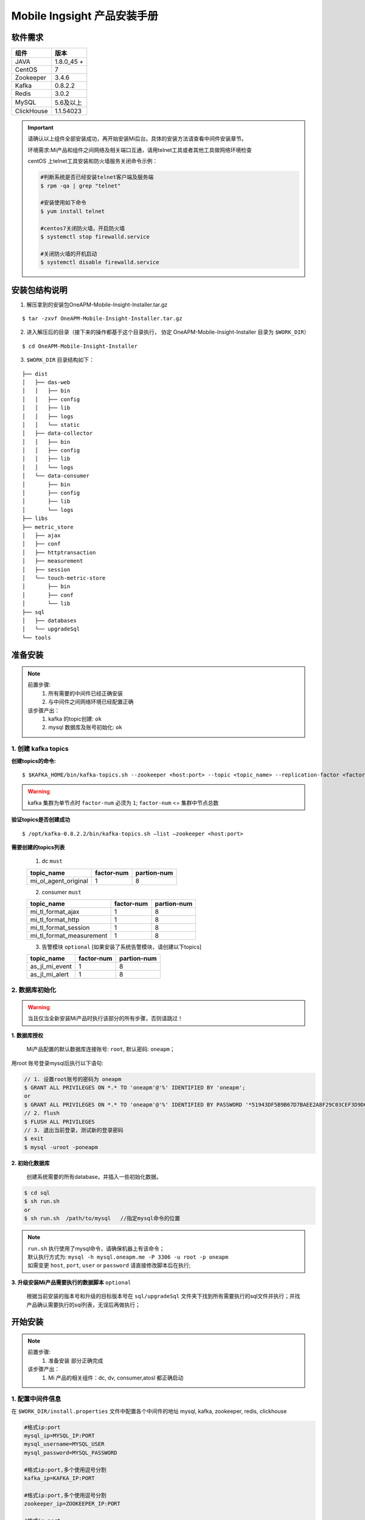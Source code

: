 .. _installing_mi:

==============================
Mobile Ingsight 产品安装手册
==============================


软件需求
-------------------
+------------+----------------+
| 组件       | 版本           |
+============+================+
| JAVA       | 1.8.0_45 \+    |
+------------+----------------+
| CentOS     | 7              |
+------------+----------------+
| Zookeeper  | 3.4.6          |
+------------+----------------+
| Kafka      | 0.8.2.2        |
+------------+----------------+
| Redis      | 3.0.2          |
+------------+----------------+
| MySQL      | 5.6及以上      |
+------------+----------------+
| ClickHouse | 1.1.54023      |
+------------+----------------+

.. important::
  请确认以上组件全部安装成功，再开始安装Mi后台。具体的安装方法请查看中间件安装章节。

  环境需求:Mi产品和组件之间网络及相关端口互通，请用telnet工具或者其他工具做网络环境检查

  centOS 上telnet工具安装和防火墙服务关闭命令示例：

  .. code-block:: shell

    #判断系统是否已经安装telnet客户端及服务端
    $ rpm -qa | grep "telnet"

    #安装使用如下命令
    $ yum install telnet

    #centos7关闭防火墙，开启防火墙
    $ systemctl stop firewalld.service

    #关闭防火墙的开机启动
    $ systemctl disable firewalld.service

安装包结构说明
-------------------

1. 解压拿到的安装包OneAPM-Mobile-Insight-Installer.tar.gz

::

  $ tar -zxvf OneAPM-Mobile-Insight-Installer.tar.gz

2. 进入解压后的目录（接下来的操作都基于这个目录执行， 协定 OneAPM-Mobile-Insight-Installer 目录为 ``$WORK_DIR``）

::

  $ cd OneAPM-Mobile-Insight-Installer

3. ``$WORK_DIR`` 目录结构如下：

::

   ├── dist
   │   ├── das-web
   │   │   ├── bin
   │   │   ├── config
   │   │   ├── lib
   │   │   ├── logs
   │   │   └── static
   │   ├── data-collector
   │   │   ├── bin
   │   │   ├── config
   │   │   ├── lib
   │   │   └── logs
   │   └── data-consumer
   │       ├── bin
   │       ├── config
   │       ├── lib
   │       └── logs
   ├── libs
   ├── metric_store
   │   ├── ajax
   │   ├── conf
   │   ├── httptransaction
   │   ├── measurement
   │   ├── session
   │   └── touch-metric-store
   │       ├── bin
   │       ├── conf
   │       └── lib
   ├── sql
   │   ├── databases
   │   └── upgradeSql
   └── tools

准备安装
-------------------

.. note::
  前置步骤:
    1. 所有需要的中间件已经正确安装
    2. 与中间件之间网络环境已经配置正确
  该步骤产出：
    1. kafka 的topic创建: ``ok``
    2. mysql 数据库及账号初始化: ``ok``

1. 创建 kafka topics
^^^^^^^^^^^^^^^^^^^^^^^^^^^^

**创建topics的命令:**

::

  $ $KAFKA_HOME/bin/kafka-topics.sh --zookeeper <host:port> --topic <topic_name> --replication-factor <factor_num> --partitions <partion_num> --create

.. warning::
  kafka 集群为单节点时 ``factor-num`` 必须为 ``1``;
  ``factor-num`` <= ``集群中节点总数``

**验证topics是否创建成功**

::

  $ /opt/kafka-0.8.2.2/bin/kafka-topics.sh –list –zookeeper <host:port>

**需要创建的topics列表**

  1. dc ``must``

  +--------------------------+----------------------+----------------------+
  | topic_name               |     factor-num       |      partion-num     |
  +==========================+======================+======================+
  | mi_ol_agent_original     |          1           |         8            |
  +--------------------------+----------------------+----------------------+

  2. consumer ``must``

  +--------------------------+----------------------+----------------------+
  | topic_name               |     factor-num       |      partion-num     |
  +==========================+======================+======================+
  | mi_tl_format_ajax        |          1           |         8            |
  +--------------------------+----------------------+----------------------+
  | mi_tl_format_http        |          1           |         8            |
  +--------------------------+----------------------+----------------------+
  | mi_tl_format_session     |          1           |         8            |
  +--------------------------+----------------------+----------------------+
  |mi_tl_format_measurement  |          1           |         8            |
  +--------------------------+----------------------+----------------------+

  3.  告警模块 ``optional`` [如果安装了系统告警模块，请创建以下topics]

  +--------------------------+----------------------+----------------------+
  | topic_name               |     factor-num       |      partion-num     |
  +==========================+======================+======================+
  | as_jl_mi_event           |          1           |         8            |
  +--------------------------+----------------------+----------------------+
  | as_jl_mi_alert           |          1           |         8            |
  +--------------------------+----------------------+----------------------+


2. 数据库初始化
^^^^^^^^^^^^^^^^^^^^^^^^^^^^

.. warning::

  当且仅当全新安装Mi产品时执行该部分的所有步骤，否则请跳过！

**1. 数据库授权**

  Mi产品配置的默认数据库连接账号: ``root``, 默认密码: ``oneapm``；

用root 账号登录mysql后执行以下语句:

.. code-block:: shell

  // 1. 设置root账号的密码为 oneapm
  $ GRANT ALL PRIVILEGES ON *.* TO 'oneapm'@'%' IDENTIFIED BY 'oneapm';
  or
  $ GRANT ALL PRIVILEGES ON *.* TO 'oneapm'@'%' IDENTIFIED BY PASSWORD '*51943DF5B9B67D7BAEE2A8F29C03CEF3D9D6B862';
  // 2. flush
  $ FLUSH ALL PRIVILEGES
  // 3. 退出当前登录，测试新的登录密码
  $ exit
  $ mysql -uroot -poneapm


**2. 初始化数据库**

  创建系统需要的所有database，并插入一些初始化数据。

.. code-block:: shell

  $ cd sql
  $ sh run.sh
  or
  $ sh run.sh  /path/to/mysql   //指定mysql命令的位置
.. note::

  | ``run.sh`` 执行使用了mysql命令，请确保机器上有该命令；
  | 默认执行方式为: ``mysql -h mysql.oneapm.me -P 3306 -u root -p oneapm``
  | 如需变更 ``host``, ``port``, ``user`` or ``password`` 请直接修改脚本后在执行;

**3. 升级安装Mi产品需要执行的数据脚本** ``optional``

  根据当前安装的版本号和升级的目标版本号在 ``sql/upgradeSql`` 文件夹下找到所有需要执行的sql文件并执行；并找产品确认需要执行的sql列表，无误后再做执行；


开始安装
----------------------------

.. note::
  前置步骤:
    1. ``准备安装`` 部分正确完成
  该步骤产出：
    1. Mi 产品的相关组件：dc, dv, consumer,atosl 都正确启动


1. 配置中间件信息
^^^^^^^^^^^^^^^^^^^^^^^^^^^^

在 ``$WORK_DIR/install.properties`` 文件中配置各个中间件的地址 mysql, kafka, zookeeper, redis, clickhouse

.. code-block:: shell

  #格式ip:port
  mysql_ip=MYSQL_IP:PORT
  mysql_username=MYSQL_USER
  mysql_password=MYSQL_PASSWORD

  #格式ip:port,多个使用逗号分割
  kafka_ip=KAFKA_IP:PORT

  #格式ip:port,多个使用逗号分割
  zookeeper_ip=ZOOKEEPER_IP:PORT

  #格式ip:port
  redis_ip=REDIS_IP:PORT

  #格式password，不需要密码则设置为n
  redis_password=REDIS_PASSWORD

  #metric-store启动的默认ip和端口，使用默认配置即可
  query_ds_url=jdbc:METRIC_STORE://METRIC_STORE_IP:PORT/all?f=druid

  #ip
  clickHouse_ip=CLICKHOUSE_IP

  #port
  clickHouse_port=CLICKHOUSE_PORT

举例：

.. code-block:: shell

  #格式ip:port
  mysql_ip=10.128.9.134:3302
  mysql_username=root
  mysql_password=oneapm

  #格式ip:port,多个使用逗号分割
  kafka_ip=10.128.9.132:9092

  #格式ip:port,多个使用逗号分割
  zookeeper_ip=10.128.9.132:2181

  #格式ip:port
  redis_ip=10.128.9.132:6379
  #不需要密码则设置为n
  redis_password=123456

  #metric-store启动的默认ip和端口，使用默认配置即可
  query_ds_url=jdbc:METRIC_STORE://10.128.9.132:9123/all?f=druid

  #ip
  clickHouse_ip=10.128.9.135

  #port
  clickHouse_port=8123

2. 执行安装
^^^^^^^^^^^^^^^^^^^^^^^^^^^^
.. note::
  该步骤将执行以下操作：
    1. 将配置的中间件信息应用到Mi产品对应的配置文件中；
    2. 执行ip和端口检查
    3. 尝试insert测试数据到clickhouse并输出查询结果

.. code-block:: shell

    $ sh install.sh -c
    1) excuteNow   --确认配置无误，立即修改
    2) enterAgain  --配置有误需要重新输入
    1 // 选择1，进行静默安装

修改的配置文件列表：
  1. /dist/das-web/config/application.properties
  2. /dist/das-web/config/gear.properties
  3. /dist/data-collector/config/application.properties
  4. /dist/data-collector/config/gear.properties
  5. /dist/data-consumer/config/application.properties
  6. /dist/data-consumer/config/gear.properties
  7. /metric_store/conf/metric.conf

.. important::

  | ``sh install.sh -c`` 命令默认使用当前路径下的 ``install.properties`` 文件来应用变更；
  | 在项目实际实施中，可能要在多台机器上安装Mi产品的一个或者多个组件；
  | 可以备份 ``install.properties`` 文件同步到需要安装应用的机器上，
  | 在每台机器的 ``$WORK_DIR`` 下执行 ``sh install.sh -c /etc/install.properties`` 的方式来指定安装配置文件

3. 其它重要配置
^^^^^^^^^^^^^^^^^^^^^^^^^^^^
  这些配置目前还不支持通过install安装来自动配置，需要手动修改对应的文件

  *  企业级用户中心[optional]

      * ``$WORK_DIR/dist/das-web/config/application.properties``
      * ``$WORK_DIR/dist/data-collector/config/application.properties``

    如果没有安装企业级用户中心，请使用默认配置；
	
  .. code-block:: shell

        #启动该配置项后，需要修改login_domain,logout_domain为企业级用户中心通过页面访问时的机器地址加端口
        #修改login_path，logout_path为登陆页面的路径
        user-center-ee=true                             #是否使用企业级用户中心,使用为true,不使用为false
        local_session=false                             #使用企业级用户中心时为false,单点登陆时为true

        login_domain=/mobile/login                        # 需要配置为用户中心的访问domain
        login_check_domain=http://mi.oneapm.ent:8080      # 需要配置为用户中心的访问domain
        login_path=/mobile/login                          # 需要配置为用户中心的访问url
        logout_domain=http://mi.oneapm.ent:8080           # 需要配置为用户中心的访问domain
        logout_path=/mobile/logout                        # 需要配置为用户中心的访问url

        #mi页面访问时的机器地址加端口
        mi.host.facade=http://127.0.0.1:8080

  .. note::

    用户中心与Mi产品是通过cookie实现统一登录控制的，所以在部署时请将Mi Dv 部署到与中户中心相同的顶级域名下；例如：``oneapm.ent``,  ``mi.oneapm.ent``, ``user.oneapm.ent``

  * 告警模块 

      * ``$WORK_DIR/dist/das-web/config/application.properties``
	  * ``$WORK_DIR/dist/data-consumer/config/application.properties``
	  
  .. code-block:: shell

	   #配置consumer和dv的application.properties文件	  
       alarmDetailQueryUrl=http://${ALERT_IP}:${ALERT_PORT}/alert/v2/events?eventCategory=HealthRuleViolationEvent&ruleId=RuleHolder&endTime=EndTimeHolder&duration=DurationHolder&sortCol=timestamp&order=desc  # 配置告警服务的地址和端口
       alarmDetailListSize = 20	 
       mi.host.facade=http://127.0.0.1:8080   # mi页面访问时的机器地址加端口
	 
	  
	  * ``$WORK_DIR/dist/das-web/config/alarm-config.json``
	  * ``$WORK_DIR/dist/data-consumer/config/alarm-config.json``
  
  .. code-block:: shell	  
      
	   #配置consumer和dv的alarm-config.json文件	 
	   {
          "alarmServiceUrl":"http://${ALERT_IP}}:${ALERT_PORT}/alert/v2/%s/",    #告警服务地址和端口
		  "oneAlertUrl":"http://ci1.test.110monitor.com:28080/alert/api/",
		  "tenant":"mi",                                                       #需要与告警服务里配置一致
		  "numThreads": 4,
		  "alarmStatusCachePrefix":"ALARM_STRATEGY_STATUS",
		  "eventCachePrefix":"ALARM_EVENT_",
		  "durationInMinutes":10,
		  "clusterAggregation":false,                                          #如果部署版本为集群环境，该值应为true
		  "kafka": {
			"eventTopic":"as_jl_mi_event",                                     #MI告警事件流topic，在告警服务kafka中添加
			"producer": {
			  "metadata.broker.list": "${ALERT_KAFKA_IP}:${ALERT_KAFKA_PORT}", #告警服务的kafka地址和端口列表，多个地址逗号分割
			  "serializer.class": "kafka.serializer.StringEncoder",
			  "group.id": "alert.engine",                                      #告警服务kafka的MI的group
			  "auto.commit.enable": "true",
			  "auto.commit.interval.ms": "10000", 
			  "consumer.timeout.ms": "-1",
			  "zookeeper.session.timeout.ms": "600000",
			  "zookeeper.connection.timeout.ms": "600000",
			  "queued.max.message.chunks": "100",
			  "fetch.message.max.bytes": "10485760",
			  "fetch.min.bytes": "1",
			  "fetch.wait.max.ms": "100",
			  "rebalance.backoff.ms": "100000"
			},
			"alertTopic":"as_jl_mi_alert",                                     #告警服务产生告警事件流topic，在告警服务kafka中添加
			"consumer": {
			  "zookeeper.connect": "${ALERT_ZOOKEEPER_IP}:${ALERT_ZOOKEEPER_PORT}",#告警服务zookeeper地址和端口列表，多个地址逗号分割
			  "serializer.class": "kafka.serializer.StringEncoder",
			  "group.id": "alert.engine",                                      #告警服务kafka的MI的group
			  "auto.commit.enable": "true",
			  "auto.commit.interval.ms": "10000",
			  "consumer.timeout.ms": "-1",
			  "zookeeper.session.timeout.ms": "600000",
			  "zookeeper.connection.timeout.ms": "600000",
			  "queued.max.message.chunks": "100",
			  "fetch.message.max.bytes": "10485760",
			  "fetch.min.bytes": "1",
			  "fetch.wait.max.ms": "100",
			  "rebalance.backoff.ms": "100000"
			}
		  }
		}
		
		
		
		
  * ``$WORK_DIR/dist/data-consumer/config/alarm-config.json``
		
  .. code-block:: shell	 
  
		#配置consumer中的邮件地址		
		mail.host=smtp.exmail.qq.com      #邮箱服务器
		mail.auth=true                    #身份验证
		mail.transport.protocol =smtp     #邮箱服务器协议
		mail.host.port =-1                #服务器端口
		mail.user =***@mail.com           #发件箱
		mail.sender.password = password   #发件箱密码  


  * 符号化服务 

      * ``$WORK_DIR/dist/das-web/config/application.properties``
      * ``$WORK_DIR/dist/data-consumer/config/application.properties``
	  
  .. note::

    1.需下载系统符号化文件到指定目录下
    2.符号化文件下载地址：https://pan.baidu.com/s/1bJRgce 密码：k3p6
    3.文件目录地址：dv的application.properties中dsym_upload_path(默认为/oneapm/das/upload/dsym)，可以修改为应用能访问的某个路径，不要放在tmp目录下
    4.解压 iOS 自带的符号表文件包，解压压缩包 iOSDeviceSupport_arm_v7_v7s_64.zip 到上一步由 dsym_upload_path 配置项指定的符号表文件的存储路径下；注意,压缩包解压后不要保留最外层的目录.
		
	  
  .. code-block:: shell
  
      ## ----------- 以下是iOS符号化的相关配置 -----------------
	  # --------------------------------------------------------------------------
	  #used by ios crash, dwarf upload file path ,author lpf
	  # 是否开启符号化
	  do_symbolic=true
	  ##true or false. default false, effect when do_symbolic is true and this is true
	  do_symbolic_when_view=true
	  # 符号表存储的host
	  dsym_host=localhost
	  # 符号表存储的根路径
	  dsym_upload_path=/tmp/das/upload/dsym
	  # 符号化服务器主服务的url
	  atoslServiceUrl=http://10.128.9.134:8081/hessian/atosl   #符号化主服务地址(如果符号化没有占用很多资源可以配置dv地址，如果占用资源较多，可部署一台机器部署dv代码单独提供符号化服务)
	  # 符号化服务器备用服务的url
	  atoslServiceUrl2 =http://10.128.9.134:8081/hessian/atosl #符号化备服务地址(如果符号化没有占用很多资源可以配置dv地址，如果占用资源较多，可部署一台机器部署dv代码单独提供符号化服务)
	  
	  

4. 服务启动、关闭
^^^^^^^^^^^^^^^^^^^^^^^^^^^^
  Mi 产品的相关组件：dc, dv, consumer, atosl 的启动停止脚本

.. code-block:: shell

  $ sh start.sh [<component-name> [JAVA_OPTS]]

.. code-block:: shell

  $ sh shutdown.sh [component-name]

.. note::
  | ``start.sh`` 脚本说明：
  | 1. 不带任何参数，启动所有组件;
  | 2. 带1个参数  component-name，仅启动该component的进程;
  | 3. 带2个参数  component-name JAVA_OPTS， JAVA_OPTS 为标准的jvm启动参数，请使用双引号;

  | 默认启动的 ``JAVA_OPTS`` :
  | -server -Duser.timezone=GMT+08 -Xms1g -Xmx1g -XX:PermSize=128m -XX:MaxPermSize=128m -XX:NewRatio=4 -XX:SurvivorRatio=4 -XX:+UseConcMarkSweepGC -XX:+DisableExplicitGC -XX:+UseCMSCompactAtFullCollection -XX:CMSMaxAbortablePrecleanTime=5000 -XX:+CMSClassUnloadingEnabled -XX:CMSInitiatingOccupancyFraction=80 -XX:+UseCompressedOops -XX:+UseConcMarkSweepGC -XX:+DisableExplicitGC
.. note::
  | ``shutdown.sh`` 脚本说明：
  | 1. 不带任何参数，停止所有组件;
  | 2. 带1个参数  component-name，仅停止该component的进程;

1. dc

.. code-block:: shell

  $ sh start.sh dc "-Xmx10240m -Xms10240m -Xmn5120m"
  $ sh shutdown.sh dc

2. dv | atosl符号化

.. code-block:: shell

  $ sh start.sh dv "-Xmx10240m -Xms10240m -Xmn5120m"
  $ sh shutdown.sh dv

3. consumer

.. code-block:: shell

  $ sh start.sh consumer "-Xmx10240m -Xms10240m -Xmn5120m"
  $ sh shutdown.sh consumer

4. MetricStore

.. code-block:: shell

  $ sh start.sh metric_store
  $ sh shutdown.sh metric_store

5. 日志文件配置
^^^^^^^^^^^^^^^^^^^^^^^^^^^^
  使用启动脚本启动Mi组件的默认日志文件路径在各个组件的logs目录之下，如需修改请配置 ``application.properties`` 文件的 ``logging.path`` 配置


.. warning::

  当前版本的配置文件还没有做好统一，key/value 间隔符使用的是 ``:`` 或者 ``=``, 在修改配置文件时，请确保使用与该文件中其它配置一致的分隔符
